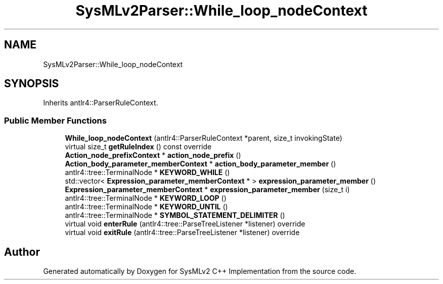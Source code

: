 .TH "SysMLv2Parser::While_loop_nodeContext" 3 "Version 1.0 Beta 2" "SysMLv2 C++ Implementation" \" -*- nroff -*-
.ad l
.nh
.SH NAME
SysMLv2Parser::While_loop_nodeContext
.SH SYNOPSIS
.br
.PP
.PP
Inherits antlr4::ParserRuleContext\&.
.SS "Public Member Functions"

.in +1c
.ti -1c
.RI "\fBWhile_loop_nodeContext\fP (antlr4::ParserRuleContext *parent, size_t invokingState)"
.br
.ti -1c
.RI "virtual size_t \fBgetRuleIndex\fP () const override"
.br
.ti -1c
.RI "\fBAction_node_prefixContext\fP * \fBaction_node_prefix\fP ()"
.br
.ti -1c
.RI "\fBAction_body_parameter_memberContext\fP * \fBaction_body_parameter_member\fP ()"
.br
.ti -1c
.RI "antlr4::tree::TerminalNode * \fBKEYWORD_WHILE\fP ()"
.br
.ti -1c
.RI "std::vector< \fBExpression_parameter_memberContext\fP * > \fBexpression_parameter_member\fP ()"
.br
.ti -1c
.RI "\fBExpression_parameter_memberContext\fP * \fBexpression_parameter_member\fP (size_t i)"
.br
.ti -1c
.RI "antlr4::tree::TerminalNode * \fBKEYWORD_LOOP\fP ()"
.br
.ti -1c
.RI "antlr4::tree::TerminalNode * \fBKEYWORD_UNTIL\fP ()"
.br
.ti -1c
.RI "antlr4::tree::TerminalNode * \fBSYMBOL_STATEMENT_DELIMITER\fP ()"
.br
.ti -1c
.RI "virtual void \fBenterRule\fP (antlr4::tree::ParseTreeListener *listener) override"
.br
.ti -1c
.RI "virtual void \fBexitRule\fP (antlr4::tree::ParseTreeListener *listener) override"
.br
.in -1c

.SH "Author"
.PP 
Generated automatically by Doxygen for SysMLv2 C++ Implementation from the source code\&.
